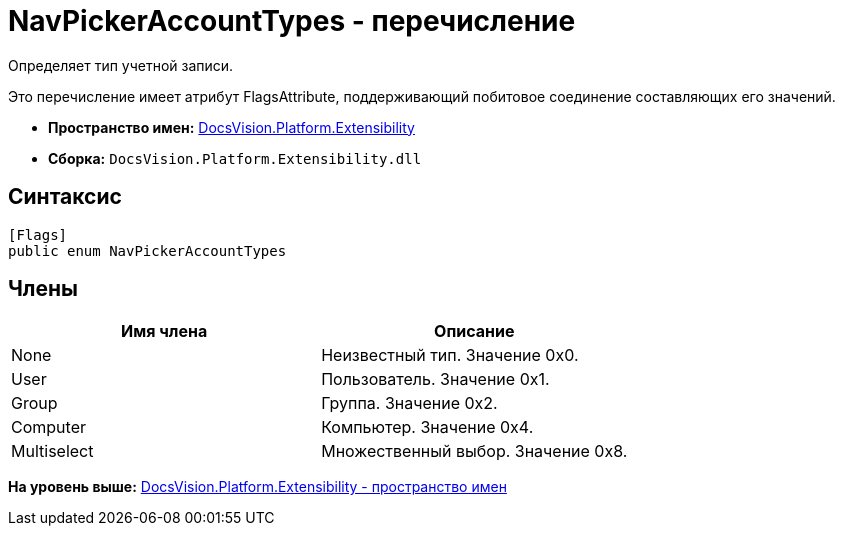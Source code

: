 = NavPickerAccountTypes - перечисление

Определяет тип учетной записи.

Это перечисление имеет атрибут FlagsAttribute, поддерживающий побитовое соединение составляющих его значений.

* [.keyword]*Пространство имен:* xref:Extensibility_NS.adoc[DocsVision.Platform.Extensibility]
* [.keyword]*Сборка:* [.ph .filepath]`DocsVision.Platform.Extensibility.dll`

== Синтаксис

[source,pre,codeblock,language-csharp]
----
[Flags]
public enum NavPickerAccountTypes
----

== Члены

[cols=",",options="header",]
|===
|Имя члена |Описание
|None |Неизвестный тип. Значение 0x0.
|User |Пользователь. Значение 0x1.
|Group |Группа. Значение 0x2.
|Computer |Компьютер. Значение 0x4.
|Multiselect |Множественный выбор. Значение 0x8.
|===

*На уровень выше:* xref:../../../../api/DocsVision/Platform/Extensibility/Extensibility_NS.adoc[DocsVision.Platform.Extensibility - пространство имен]
